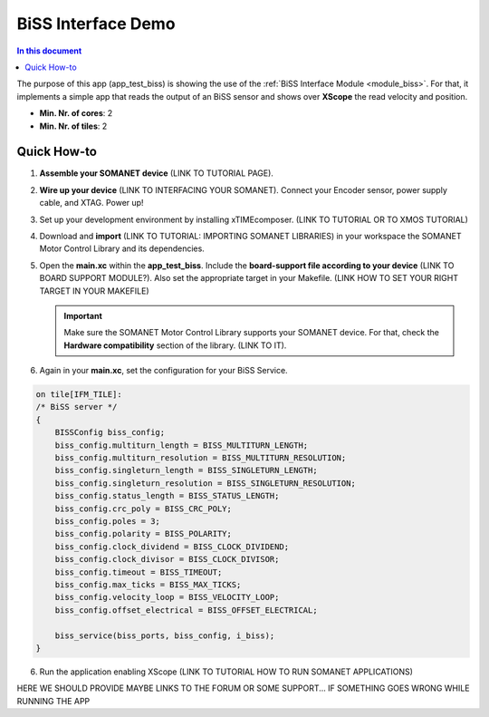 .. _biss_demo:
=================================
BiSS Interface Demo
=================================

.. contents:: In this document
    :backlinks: none
    :depth: 3

The purpose of this app (app_test_biss) is showing the use of the :ref:`BiSS Interface Module <module_biss>`. For that, it implements a simple app that reads the output of an BiSS sensor and shows over **XScope** the read velocity and position.

* **Min. Nr. of cores**: 2
* **Min. Nr. of tiles**: 2

.. cssclass:: github

  `See Application on Public Repository <https://github.com/synapticon/sc_sncn_motorcontrol/tree/develop/examples/app_test_biss/>`_

Quick How-to
============
1. **Assemble your SOMANET device** (LINK TO TUTORIAL PAGE).
2. **Wire up your device** (LINK TO INTERFACING YOUR SOMANET). Connect your Encoder sensor, power supply cable, and XTAG. Power up!
3. Set up your development environment by installing xTIMEcomposer. (LINK TO TUTORIAL OR TO XMOS TUTORIAL)
4. Download and **import** (LINK TO TUTORIAL: IMPORTING SOMANET LIBRARIES) in your workspace the SOMANET Motor Control Library and its dependencies.
5. Open the **main.xc** within  the **app_test_biss**. Include the **board-support file according to your device** (LINK TO BOARD SUPPORT MODULE?). Also set the appropriate target in your Makefile. (LINK HOW TO SET YOUR RIGHT TARGET IN YOUR MAKEFILE)

   .. important:: Make sure the SOMANET Motor Control Library supports your SOMANET device. For that, check the **Hardware compatibility** section of the library. (LINK TO IT).

6. Again in your **main.xc**, set the configuration for your BiSS Service. 

.. code-block:: C

        on tile[IFM_TILE]:
        /* BiSS server */
        {
            BISSConfig biss_config;
            biss_config.multiturn_length = BISS_MULTITURN_LENGTH;
            biss_config.multiturn_resolution = BISS_MULTITURN_RESOLUTION;
            biss_config.singleturn_length = BISS_SINGLETURN_LENGTH;
            biss_config.singleturn_resolution = BISS_SINGLETURN_RESOLUTION;
            biss_config.status_length = BISS_STATUS_LENGTH;
            biss_config.crc_poly = BISS_CRC_POLY;
            biss_config.poles = 3;
            biss_config.polarity = BISS_POLARITY;
            biss_config.clock_dividend = BISS_CLOCK_DIVIDEND;
            biss_config.clock_divisor = BISS_CLOCK_DIVISOR;
            biss_config.timeout = BISS_TIMEOUT;
            biss_config.max_ticks = BISS_MAX_TICKS;
            biss_config.velocity_loop = BISS_VELOCITY_LOOP;
            biss_config.offset_electrical = BISS_OFFSET_ELECTRICAL;

            biss_service(biss_ports, biss_config, i_biss);
        }


6. Run the application enabling XScope (LINK TO TUTORIAL HOW TO RUN SOMANET APPLICATIONS)

HERE WE SHOULD PROVIDE MAYBE LINKS TO THE FORUM OR SOME SUPPORT... IF SOMETHING GOES WRONG WHILE RUNNING THE APP

